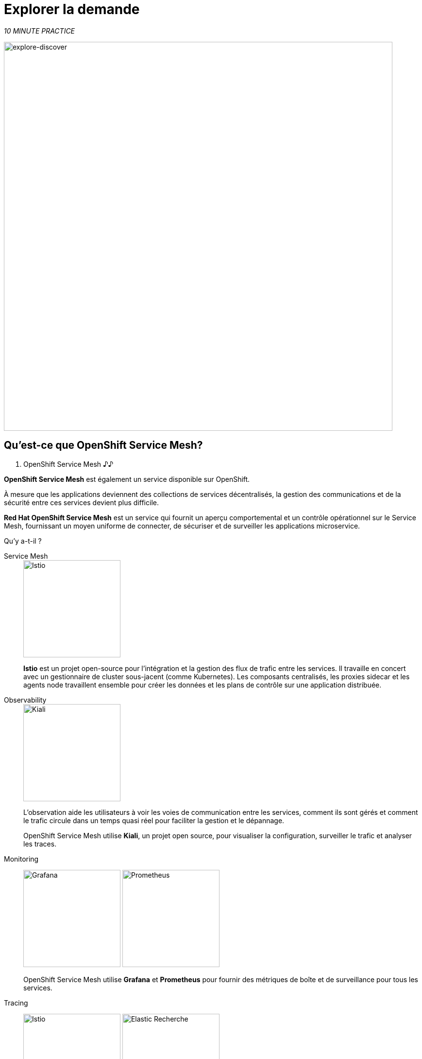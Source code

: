 :markup-in-source: verbatim,attributes,quotes
:CHE_URL: http://codeready-workspaces.%APPS_HOSTNAME_SUFFIX%
:USER_ID: %USER_ID%
:OPENSHIFT_PASSWORD: %OPENSHIFT_PASSWORD%
:OPENSHIFT_CONSOLE_URL: https://console-openshift-console.%APPS_HOSTNAME_SUFFIX%/topology/ns/chaos-engineering{USER_ID}/graph
:APPS_HOSTNAME_SUFFIX: %APPS_HOSTNAME_SUFFIX%
:KIALI_URL: https://kiali-istio-system.%APPS_HOSTNAME_SUFFIX%

= Explorer la demande

_10 MINUTE PRACTICE_

image::explore-discover.png[explore-discover, 800]

== Qu'est-ce que OpenShift Service Mesh?

[sidebar]
. OpenShift Service Mesh
♪♪

**OpenShift Service Mesh** est également un service disponible sur OpenShift.

À mesure que les applications deviennent des collections de services décentralisés, la gestion des communications et de la sécurité entre ces services devient plus difficile.

**Red Hat OpenShift Service Mesh** est un service qui fournit un aperçu comportemental et un contrôle opérationnel sur le Service Mesh, fournissant un moyen uniforme de connecter, de sécuriser et de surveiller les applications microservice.

Qu’y a-t-il ?

[tabs]
====
Service Mesh::
+
--
image::istio-logo.png[Istio, 200]

**Istio** est un projet open-source pour l'intégration et la gestion des flux de trafic entre les services. Il travaille en concert avec un gestionnaire de cluster sous-jacent (comme Kubernetes). Les composants centralisés, les proxies sidecar et les agents node travaillent ensemble pour créer les données et les plans de contrôle sur une application distribuée.
--

Observability::
+
--
image::kiali-logo.png[Kiali, 200]

L’observation aide les utilisateurs à voir les voies de communication entre les services, comment ils sont gérés et comment le trafic circule dans un temps quasi réel pour faciliter la gestion et le dépannage.

OpenShift Service Mesh utilise **Kiali**, un projet open source, pour visualiser la configuration, surveiller le trafic et analyser les traces.
--

Monitoring::
+
--
image:grafana-logo.png[Grafana, 200]
image:prometheus-logo.png[Prometheus, 200]

OpenShift Service Mesh utilise **Grafana** et **Prometheus** pour fournir des métriques de boîte et de surveillance pour tous les services.
--

Tracing::
+
--
image:jaeger-logo.png[Istio, 200]
image:elastic-search-logo-color-horizontal.png[Elastic Recherche, 200]

Tracing vous permet de suivre une seule demande car elle fait son chemin entre différents services - ou même à l'intérieur d'un service - fournissant un aperçu de l'ensemble du processus de demande du début à la fin.
OpenShift Service Mesh utilise **Jaeger**, un système de traçage ouvert et distribué et **Elasticsearch**, un moteur de recherche et d'analyse distribué, libre et ouvert pour capturer des traces distribuées offrant une vue «par demande» pour isoler les goulets d'étranglement entre les services.
--
====

♪♪

== Observabilité avec Kiali

**Kiali** offre une vue graphique interactive de votre espace de nom en temps réel, en mesure d'afficher les interactions à plusieurs niveaux (applications, versions, charges de travail), avec des informations contextuelles et des graphiques sur le nœud ou le bord du graphique sélectionné.

`*Click on the 'Kiali' button below*`

[link={KIALI_URL}]
[window="_blank"]
[role='params-link']
image::kiali-button.png[Kiali - Button, 300]

Puis, `*log in with OpenShift as user{USER_ID}/{OPENSHIFT_PASSWORD}'*`

image::kiali-login.png[Kiali- Log In,300]

Sélectionnez la vue **'Graph'**, depuis la barre de menus latérales et `*enter the following configuration*`:


image::kiali-graph.png[Kiali- Graph,900]
Le résultat est un graphique avec tous les services, connectés par les demandes qui les traversent.
Vous pouvez voir comment les services interagissent entre eux.


. Paramètres de graphique
[%header,cols=2*]
|MISUMI
|Paramètre
|Value

|Namespace
|**chaos-engineering{USER_ID}**

|Type Graph
|MISUMI

|Affichage
|MISUMI

"Traffic Animation"

|Hide...
***service*=svc.cluster.local**

|MISUMI




== Comprendre la demande

Avant de poursuivre, nous décrivons l'application utilisée dans cet atelier.

Cette application de démonstration déploie plusieurs services dans 1 espace de nom.

***'chaos-engineering{USER_ID}'** namespace

A l'intérieur du **'chaos-engineering{USER_ID}' namespace** nous voyons 3 parties

* Travel-portal
* Travel-agency
* Travel-control

image::Application-travel-description.png[Application Travel Description- Graph,900]

L'application Travels Demo simule deux domaines d'activité :

=== Portail de voyage

Dans une première partie appelée **travel-portal** il y aura déployé plusieurs magasins de voyage, où les utilisateurs peuvent chercher et réserver des vols, hôtels, voitures ou assurances.

Les applications de magasin peuvent se comporter différemment selon les caractéristiques de la demande comme le canal (web ou mobile) ou l'utilisateur (nouveau ou existant).

Ces charges de travail peuvent générer différents types de trafic pour imiter différents scénarios réels.

Tous les portails consomment un service appelé voyages.

=== Agence de voyages

Une deuxième partie, **travel-agency**, accueillera un ensemble de services créés pour fournir des devis de voyage.

Un service de voyage principal sera le point d'entrée pour l'agence de voyage. Il reçoit une ville de destination et un utilisateur comme paramètres et calcule tous les éléments qui composent un budget de voyage: airfare, logement, réservation de voiture et assurance voyage.

Chaque service peut fournir une citation indépendante et le service de voyages doit ensuite les regrouper en une seule réponse.

De plus, certains utilisateurs, comme les utilisateurs enregistrés, peuvent avoir accès à des réductions spéciales, gérées aussi bien par un service externe.

Les relations de service entre les services des applications peuvent être décrites dans le diagramme suivant:

image::travels-demo-design.png[travel-demo-design - Travel demo Project deployed by Argo CD , 800]

=== Voyage Portail et l'Agence de voyage

Un flux typique se compose des étapes suivantes:

. Un portail demande le service de voyages pour les destinations disponibles.
. Voyages service demande les hôtels disponibles et retourne à la boutique portail.
. Un utilisateur choisit une destination et un type de voyage, qui peut inclure un vol et/ou une voiture, hôtel et assurance.
. Voitures, Hôtels et Vols peuvent avoir des réductions disponibles selon le type d'utilisateur.

=== Contrôle des voyages

Le **travel-control** gère un tableau de bord **-business** avec deux caractéristiques clés:

* Permettre des changements pour chaque simulateur de magasin de voyage (ratio de trafic, appareil, utilisateur et type de voyage).

* Fournir une vue **-business** sur le total des demandes générées du service **-contrôle** aux services **travel-agency**, organisés selon des critères d'affaires groupés par magasin, par type de trafic et par ville.

== Accéder à la demande

Pour accéder au tableau de bord (UI) de l'application, nous devons créer un composant Istio Ingress spécifique.

Dans le {KIALI_URL}[Kiali Console^, role='params-link'], de la vue **'Services**, `*click on the 'control' service > 'Actions' > 'Request Routing'*`

image::kiali-control-request-routing.png[Kiali - Control Request Routing , 800]

`*Click on 'Add Rule' button*` to redirect all the ingress traffic to the 'control' service*`:

image::kiali-control-add-rule.png[Kiali - Control Add Rule , 500]

Puis `*click on 'Show Advanced Options' and entering the following information*`:

. Réglages Gateways
[%header,cols=3*]
|MISUMI
|Paramètre
|Value
|MISUMI

|Add Gateway
|MISUMI
|MISUMI|


|Gateway Hosts
|**control-chaos-engineering{USER_ID}.{APPS_HOSTNAME_SUFFIX}**
|MISUMI|
|MISUMI

image::kiali-control-create-ingress.png[Kiali - Control Create Ingress , 500]

Enfin, `*click on the 'Create' button*`. Vous pouvez maintenant accéder au tableau de bord du contrôle des voyages en utilisant l'URL suivante, http://control-chaos-engineering{USER_ID}.{APPS_HOSTNAME_SUFFIX}[^, role='params-link'].

image::travels-dashboard.png[travels-dashboard - Business Dashboard , 800]
